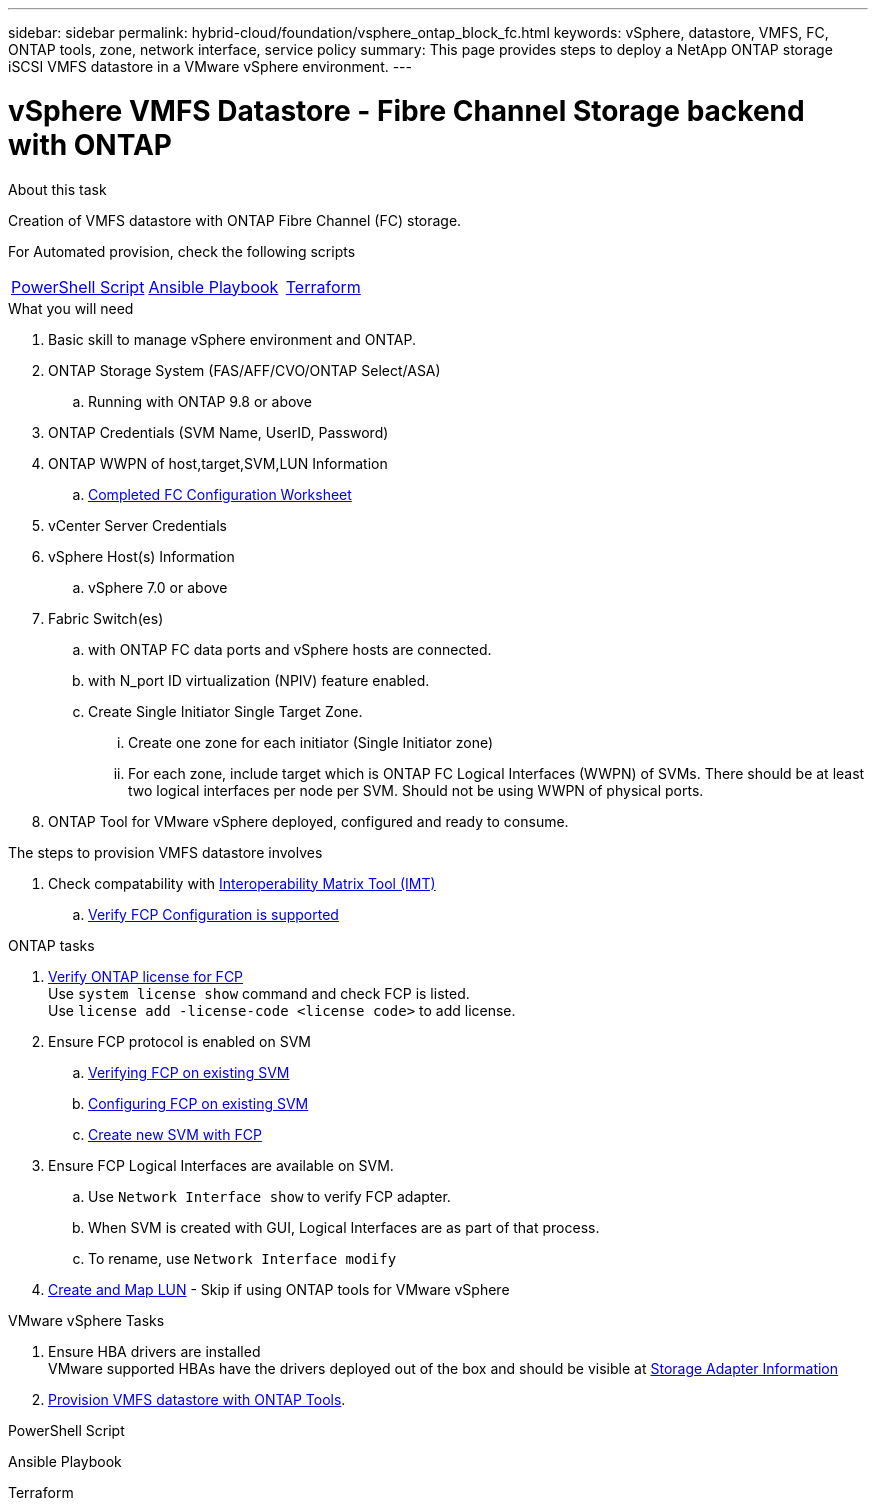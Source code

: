 ---
sidebar: sidebar
permalink: hybrid-cloud/foundation/vsphere_ontap_block_fc.html
keywords: vSphere, datastore, VMFS, FC, ONTAP tools, zone, network interface, service policy
summary: This page provides steps to deploy a NetApp ONTAP storage iSCSI VMFS datastore in a VMware vSphere environment.
---

= vSphere VMFS Datastore - Fibre Channel Storage backend with ONTAP
:hardbreaks:
:nofooter:
:icons: font
:linkattrs:
:imagesdir: ./../../media/
:author: Suresh Thoppay, TME - Hybrid Cloud Solutions
:ontap_version: ONTAP 9.8 or above
:vsphere_version: vSphere 7.0 or above

.About this task
Creation of VMFS datastore with ONTAP Fibre Channel (FC) storage. 

For Automated provision, check the following scripts
|===
|<<PowerShell>>|<<Ansible>>|<<Terraform>>
|===


.What you will need

. Basic skill to manage vSphere environment and ONTAP.
. ONTAP Storage System (FAS/AFF/CVO/ONTAP Select/ASA)
.. Running with {ontap_version}
. ONTAP Credentials (SVM Name, UserID, Password)
. ONTAP WWPN of host,target,SVM,LUN Information
.. link:++https://docs.netapp.com/ontap-9/topic/com.netapp.doc.exp-fc-esx-cpg/GUID-429C4DDD-5EC0-4DBD-8EA8-76082AB7ADEC.html++[Completed FC Configuration Worksheet]
. vCenter Server Credentials
. vSphere Host(s) Information
.. {vsphere_version}
. Fabric Switch(es)
.. with ONTAP FC data ports and vSphere hosts are connected.
.. with N_port ID virtualization (NPIV) feature enabled.
.. Create Single Initiator Single Target Zone.
... Create one zone for each initiator (Single Initiator zone) 
... For each zone, include target which is ONTAP FC Logical Interfaces (WWPN) of SVMs. There should be at least two logical interfaces per node per SVM. Should not be using WWPN of physical ports.
. ONTAP Tool for VMware vSphere deployed, configured and ready to consume.

.The steps to provision VMFS datastore involves
. Check compatability with https://mysupport.netapp.com/matrix[Interoperability Matrix Tool (IMT)]
.. link:++https://docs.netapp.com/ontap-9/topic/com.netapp.doc.exp-fc-esx-cpg/GUID-7D444A0D-02CE-4A21-8017-CB1DC99EFD9A.html++[Verify FCP Configuration is supported]

[sidebar]

.ONTAP tasks
****
. link:++https://docs.netapp.com/ontap-9/topic/com.netapp.doc.dot-cm-cmpr-980/system__license__show.html++[Verify ONTAP license for FCP]
Use `system license show` command and check FCP is listed.
Use `license add -license-code <license code>` to add license.
+
////
. Identify the physical fcp ports
Use `Network fcp adapter show` to check adapters are listed.
Use `Node run local sysconfig -v` to verify devices connected to current storage node.
Check `System node hardware unified-connect show`. May need to change the type to initiator.
////
+

. Ensure FCP protocol is enabled on SVM
.. link:++https://docs.netapp.com/ontap-9/topic/com.netapp.doc.exp-fc-esx-cpg/GUID-1C31DF2B-8453-4ED0-952A-DF68C3D8B76F.html++[Verifying FCP on existing SVM]
.. link:++https://docs.netapp.com/ontap-9/topic/com.netapp.doc.exp-fc-esx-cpg/GUID-D322649F-0334-4AD7-9700-2A4494544CB9.html++[Configuring FCP on existing SVM]
.. link:++https://docs.netapp.com/ontap-9/topic/com.netapp.doc.exp-fc-esx-cpg/GUID-0FCB46AA-DA18-417B-A9EF-B6A665DB77FC.html++[Create new SVM with FCP]
. Ensure FCP Logical Interfaces are available on SVM.
.. Use `Network Interface show` to verify FCP adapter.
.. When SVM is created with GUI, Logical Interfaces are as part of that process.
.. To rename, use `Network Interface modify`
. link:++https://docs.netapp.com/ontap-9/topic/com.netapp.doc.dot-cm-sanag/GUID-D4DAC7DB-A6B0-4696-B972-7327EE99FD72.html++[Create and Map LUN] - Skip if using ONTAP tools for VMware vSphere
****

.VMware vSphere Tasks
****
. Ensure HBA drivers are installed
VMware supported HBAs have the drivers deployed out of the box and should be visible at link:++https://docs.vmware.com/en/VMware-vSphere/7.0/com.vmware.vsphere.storage.doc/GUID-ED20B7BE-0D1C-4BF7-85C9-631D45D96FEC.html++[Storage Adapter Information]

. link:++https://docs.netapp.com/vapp-98/topic/com.netapp.doc.vsc-iag/GUID-D7CAD8AF-E722-40C2-A4CB-5B4089A14B00.html++[Provision VMFS datastore with ONTAP Tools].
****


.PowerShell Script
[[PowerShell]]
[source,powershell]
----

----

.Ansible Playbook
[[Ansible]]
[source]
----

----

.Terraform
[[Terraform]]
[source]
----

----